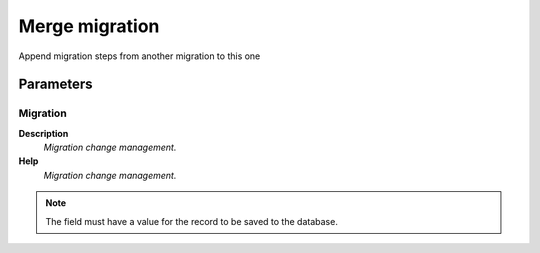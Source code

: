 
.. _functional-guide/process/ad_migrationmerge:

===============
Merge migration
===============

Append migration steps from another migration to this one

Parameters
==========

Migration
---------
\ **Description**\ 
 \ *Migration change management.*\ 
\ **Help**\ 
 \ *Migration change management.*\ 

.. note::
    The field must have a value for the record to be saved to the database.
